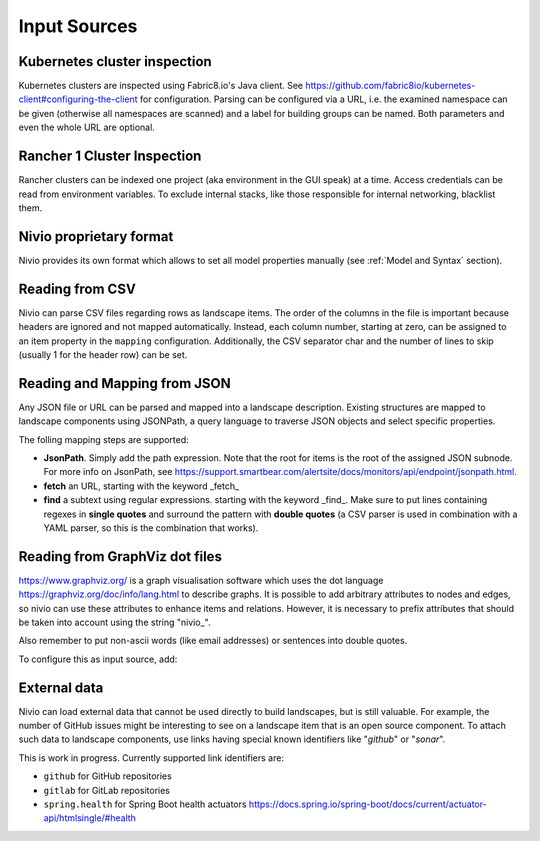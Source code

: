 Input Sources
=============


Kubernetes cluster inspection
-----------------------------

Kubernetes clusters are inspected using Fabric8.io's Java client. See https://github.com/fabric8io/kubernetes-client#configuring-the-client
for configuration. Parsing can be configured via a URL, i.e. the examined namespace can be given (otherwise all namespaces
are scanned) and a label for building groups can be named. Both parameters and even the whole URL are optional.

.. code-block:: yaml
   :linenos:

    identifier: k8s:example
    name: Kubernetes example
    sources:
      - url: http://192.168.99.100?namespace=mynamespace&groupLabel=labelToUseForGrouping
        format: kubernetes



Rancher 1 Cluster Inspection
----------------------------

Rancher clusters can be indexed one project (aka environment in the GUI speak) at a time. Access credentials can be read
from environment variables. To exclude internal stacks, like those responsible for internal networking, blacklist them.

.. code-block:: yaml
   :linenos:

    identifier: rancher:example
    name: Rancher 1.6 API example
    config:
      groupBlacklist: [".*infra.*"]

    sources:
      - url: "http://rancher-server/v2-beta/"
        projectName: Default
        apiAccessKey: ${API_ACCESS_KEY}
        apiSecretKey: ${API_SECRET_KEY}
        format: rancher1



Nivio proprietary format
------------------------

Nivio provides its own format which allows to set all model properties manually (see :ref:`Model and Syntax` section).

Reading from CSV
-----------------------------

Nivio can parse CSV files regarding rows as landscape items. The order of the columns in the file is important because
headers are ignored and not mapped automatically. Instead, each column number, starting at zero, can be assigned to an
item property in the ``mapping`` configuration. Additionally, the CSV separator char and the number of lines to
skip (usually 1 for the header row) can be set.

.. code-block:: yaml
   :linenos:

    sources:
     - url: "./services/test.csv"
       format: csv
       mapping:
         identifier: 1
         name: 0
         description: 2
         providedBy: 3
       separator: ";"
       skipLines: 1


Reading and Mapping from JSON
-----------------------------

Any JSON file or URL can be parsed and mapped into a landscape description. Existing structures are mapped to landscape
components using JSONPath, a query language to traverse JSON objects and select specific properties.

.. code-block:: yaml
   :linenos:

   identifier: example:customjson
   name: Custom JSON example
   sources:
     - format: customJSON
       url: /mnt/items.json
       mapping:
         items: "$.items"
         item:
           identifier: "$.id"
           endOfLife: "$.end_of_life.date"
           name: '$.moreThanAName|find "([\\w\\s]*),"'
           nivio.link.homepage: "$.a_named_link"
           nivio.relations.inbound: "$.@dependencies.@upstream|fetch|$.items[*].id"
           nivio.relations.providers: "$.infra|fetch|$.items[*].id"

The folling mapping steps are supported:

* **JsonPath**. Simply add the path expression. Note that the root for items is the root of the assigned JSON subnode. For more info on JsonPath, see https://support.smartbear.com/alertsite/docs/monitors/api/endpoint/jsonpath.html.
* **fetch** an URL, starting with the keyword _fetch_
* **find** a subtext using regular expressions. starting with the keyword _find_. Make sure to put lines containing regexes in **single quotes** and surround the pattern with **double quotes** (a CSV parser is used in combination with a YAML parser, so this is the combination that works).


Reading from GraphViz dot files
-------------------------------

https://www.graphviz.org/ is a graph visualisation software which uses the dot language https://graphviz.org/doc/info/lang.html
to describe graphs. It is possible to add arbitrary attributes to nodes and edges, so nivio can use these attributes to
enhance items and relations. However, it is necessary to prefix attributes that should be taken into account using the string "nivio_".

.. code-block:: dot
   :linenos:

    digraph G {
            main [
                nivio_owner = Marketing,
                nivio_software="Wordpress 2.0",
                nivio_group=FooBar,
                nivio_contact="foo@bar.com"
            ]
            main -> parse -> execute
            main -> init [nivio_format = json, nivio_type=PROVIDER, nivio_description="init the procedure", nivio_frameworks="PHP:7.2,Angular:9"]
            main -> cleanup
            execute -> make_string
            execute -> printf
            init -> make_string
            main -> printf
            execute -> compare
            }

Also remember to put non-ascii words (like email addresses) or sentences into double quotes.

To configure this as input source, add:

.. code-block:: yaml
   :linenos:

    sources:
     - url: "./test/foo.dot"
       format: dot



External data
-------------

Nivio can load external data that cannot be used directly to build landscapes, but is still valuable. For example, the
number of GitHub issues might be interesting to see on a landscape item that is an open source component. To attach such
data to landscape components, use links having special known identifiers like "*github*" or "*sonar*".

This is work in progress. Currently supported link identifiers are:

* ``github`` for GitHub repositories
* ``gitlab`` for GitLab repositories
* ``spring.health`` for Spring Boot health actuators https://docs.spring.io/spring-boot/docs/current/actuator-api/htmlsingle/#health

.. code-block:: yaml
   :linenos:

    items:
      - identifier: nivio
        links:
          github: https://github.com/dedica-team/nivio
          spring.health: http://localhost:8090/actuator/health
          # sonar: http://hihi.huhu not implemented yet

